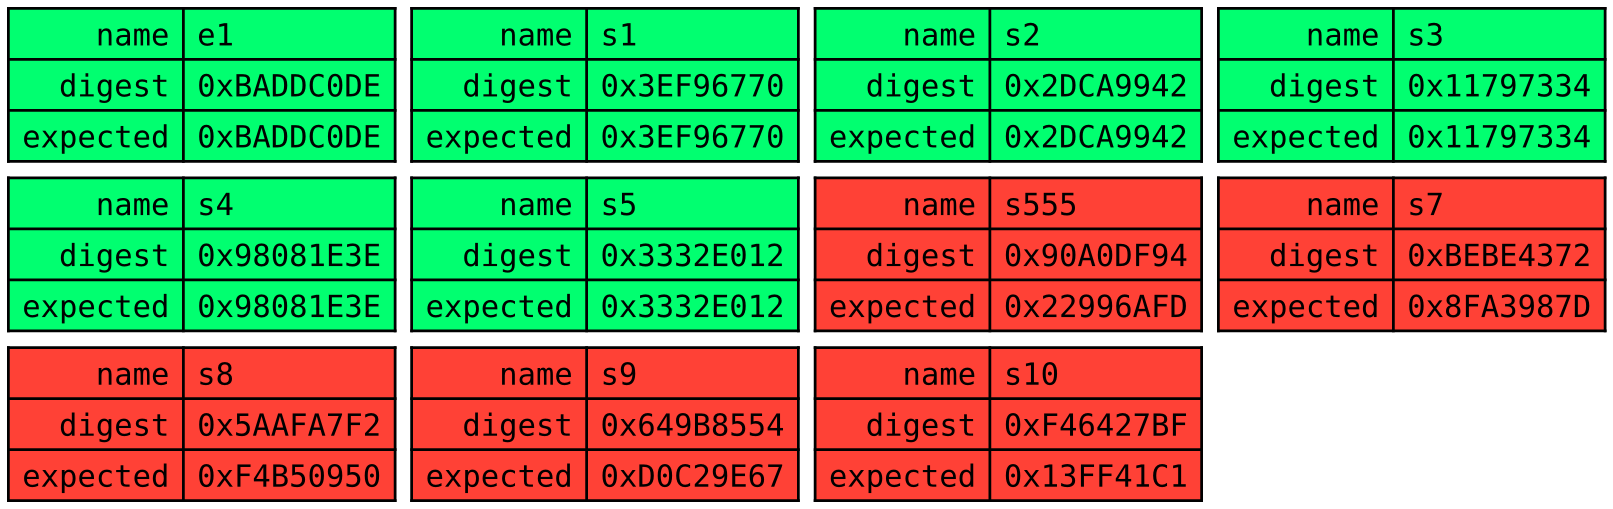 #set page(width: auto, height: auto, margin: (x: 0pt, y: 0pt))
#set text(font: "DejaVu Sans Mono")

#let myswitch(name, digest, expected) = {
  box[
    #table(
      columns: 2,
      fill: if (digest == expected) {
        lime
      } else {
        red
      },
      align: (right, left),
      [name], [#name],
      [digest], [#digest],
      [expected], [#expected],
    )
  ]
}
#table(
  columns: 4,
  stroke: none,
  inset: 3pt,
  myswitch([e1], [0xBADDC0DE], [0xBADDC0DE]),
  myswitch([s1], [0x3EF96770], [0x3EF96770]),
  myswitch([s2], [0x2DCA9942], [0x2DCA9942]),
  myswitch([s3], [0x11797334], [0x11797334]),

  myswitch([s4], [0x98081E3E], [0x98081E3E]),
  myswitch([s5], [0x3332E012], [0x3332E012]),
  myswitch([s555], [0x90A0DF94], [0x22996AFD]),
  myswitch([s7], [0xBEBE4372], [0x8FA3987D]),
  myswitch([s8], [0x5AAFA7F2], [0xF4B50950]),

  myswitch([s9], [0x649B8554], [0xD0C29E67]),
  myswitch([s10], [0xF46427BF], [0x13FF41C1]),
)
#pagebreak()
#table(
  columns: 4,
  stroke: none,
  inset: 3pt,
  myswitch([e10], [0xDEADBEEF], [0xDEADBEEF]),
  myswitch([s10], [0x5F45C4E5], [0x5F45C4E5]),
  myswitch([s9], [0x4D34AD25], [0x4D34AD25]),
  myswitch([s8], [0x602BAA4E], [0x602BAA4E]),

  myswitch([s7], [0x96F1275B], [0x96F1275B]),
  myswitch([s555], [0xF247A607], [0x377923F8]),
  myswitch([s5], [0x1871A1A6], [0x1CE1F48B]),
  myswitch([s4], [0x311B656F], [0xC179BFAC]),

  myswitch([s3], [0x0D2C0646], [0xB9A3B130]),
  myswitch([s2], [0x804DC63F], [0xEAD6AF39]),
  myswitch([s1], [0x4422E397], [0xBCA3D63A]),
)
